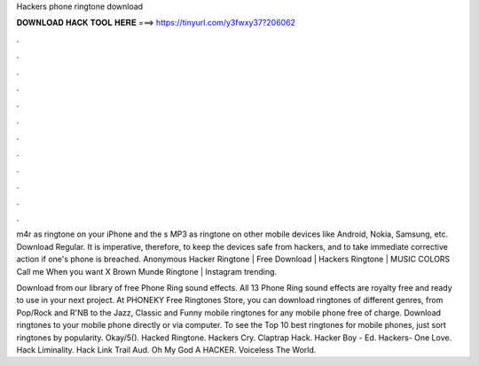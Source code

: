 Hackers phone ringtone download



𝐃𝐎𝐖𝐍𝐋𝐎𝐀𝐃 𝐇𝐀𝐂𝐊 𝐓𝐎𝐎𝐋 𝐇𝐄𝐑𝐄 ===> https://tinyurl.com/y3fwxy37?206062



.



.



.



.



.



.



.



.



.



.



.



.

m4r as ringtone on your iPhone and the s MP3 as ringtone on other mobile devices like Android, Nokia, Samsung, etc. Download Regular. It is imperative, therefore, to keep the devices safe from hackers, and to take immediate corrective action if one's phone is breached. Anonymous Hacker Ringtone | Free Download | Hackers Ringtone | MUSIC COLORS Call me When you want X Brown Munde Ringtone | Instagram trending.

Download from our library of free Phone Ring sound effects. All 13 Phone Ring sound effects are royalty free and ready to use in your next project. At PHONEKY Free Ringtones Store, you can download ringtones of different genres, from Pop/Rock and R'NB to the Jazz, Classic and Funny mobile ringtones for any mobile phone free of charge. Download ringtones to your mobile phone directly or via computer. To see the Top 10 best ringtones for mobile phones, just sort ringtones by popularity. Okay/5(). Hacked Ringtone. Hackers Cry. Claptrap Hack. Hacker Boy - Ed. Hackers- One Love. Hack Liminality. Hack Link Trail Aud. Oh My God A HACKER. Voiceless The World.
